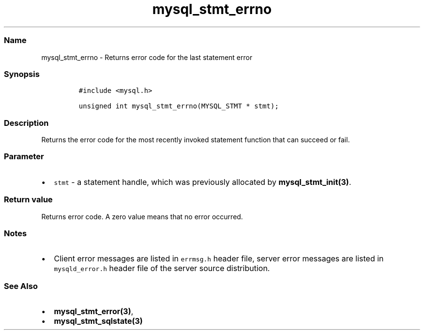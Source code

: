 .\" Automatically generated by Pandoc 2.5
.\"
.TH "mysql_stmt_errno" "3" "" "Version 3.2.2" "MariaDB Connector/C"
.hy
.SS Name
.PP
mysql_stmt_errno \- Returns error code for the last statement error
.SS Synopsis
.IP
.nf
\f[C]
#include <mysql.h>

unsigned int mysql_stmt_errno(MYSQL_STMT * stmt);
\f[R]
.fi
.SS Description
.PP
Returns the error code for the most recently invoked statement function
that can succeed or fail.
.SS Parameter
.IP \[bu] 2
\f[C]stmt\f[R] \- a statement handle, which was previously allocated by
\f[B]mysql_stmt_init(3)\f[R].
.SS Return value
.PP
Returns error code.
A zero value means that no error occurred.
.SS Notes
.IP \[bu] 2
Client error messages are listed in \f[C]errmsg.h\f[R] header file,
server error messages are listed in \f[C]mysqld_error.h\f[R] header file
of the server source distribution.
.SS See Also
.IP \[bu] 2
\f[B]mysql_stmt_error(3)\f[R],
.IP \[bu] 2
\f[B]mysql_stmt_sqlstate(3)\f[R]
